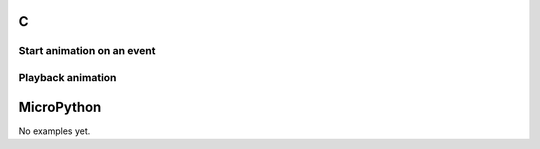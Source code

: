 C
^

Start animation on an event 
""""""""""""""""""""""""""""

.. lv_example:: anim/lv_example_anim_1
  :language: c

Playback animation
"""""""""""""""""""
.. lv_example:: anim/lv_example_anim_2
  :language: c

  
MicroPython
^^^^^^^^^^^

No examples yet.
